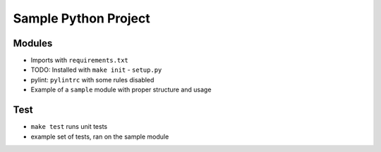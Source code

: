 Sample Python Project
=====================

Modules
-------

- Imports with ``requirements.txt``
- TODO: Installed with ``make init`` - ``setup.py``
- pylint: ``pylintrc`` with some rules disabled
- Example of a ``sample`` module with proper structure and usage

Test
----

- ``make test`` runs unit tests
- example set of tests, ran on the sample module